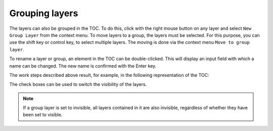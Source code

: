 Grouping layers
===============

The layers can also be grouped in the TOC. To do this, click with the right
mouse button on any layer and select ``New Group Layer`` from the context menu. 
To move layers to a group, the layers must be selected. For this purpose, you can use the shift key or control key,
to select multiple layers. The moving is done via the context menu
``Move to group layer``.

To rename a layer or group, an element in the TOC can be double-clicked. 
This will display an input field with which a name can be changed. The new name is confirmed with the Enter key.

The work steps described above result, for example, in the following representation of the TOC:

.. image:: img/grouplayers1.png

The check boxes can be used to switch the visibility of the layers. 

.. note::
   If a group layer is set to invisible, all layers contained in it are also invisible, regardless of whether they have been set to visible.
